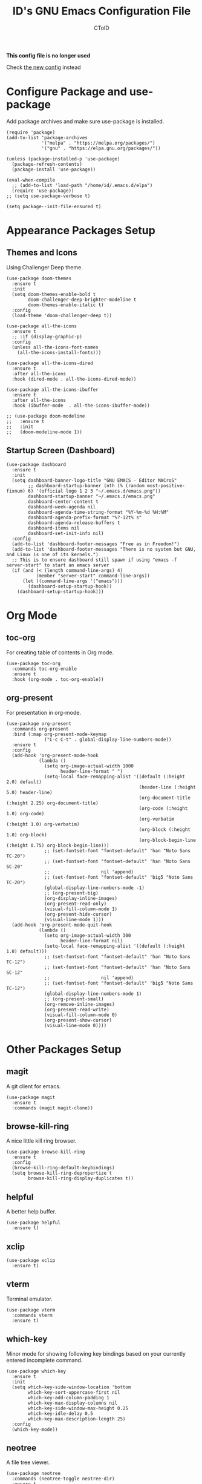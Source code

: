 #+TITLE: ID's GNU Emacs Configuration File
#+AUTHOR: CToID
#+OPTIONS: num:nil

# This program is free software: you can redistribute it and/or modify
# it under the terms of the GNU General Public License as published by
# the Free Software Foundation, either version 3 of the License, or
# (at your option) any later version.

# This program is distributed in the hope that it will be useful,
# but WITHOUT ANY WARRANTY; without even the implied warranty of
# MERCHANTABILITY or FITNESS FOR A PARTICULAR PURPOSE.  See the
# GNU General Public License for more details.

*This config file is no longer used*

Check [[file:init.org][the new config]] instead

* Table of Contents                                            :TOC:noexport:
- [[#configure-package-and-use-package][Configure Package and use-package]]
- [[#appearance-packages-setup][Appearance Packages Setup]]
  - [[#themes-and-icons][Themes and Icons]]
  - [[#startup-screen-dashboard][Startup Screen (Dashboard)]]
- [[#org-mode][Org Mode]]
  - [[#toc-org][toc-org]]
  - [[#org-present][org-present]]
- [[#other-packages-setup][Other Packages Setup]]
  - [[#magit][magit]]
  - [[#browse-kill-ring][browse-kill-ring]]
  - [[#helpful][helpful]]
  - [[#xclip][xclip]]
  - [[#vterm][vterm]]
  - [[#which-key][which-key]]
  - [[#neotree][neotree]]
  - [[#recentf][recentf]]
  - [[#sudo-edit][sudo-edit]]
  - [[#highlight-indent-guides][highlight-indent-guides]]
  - [[#visual-line-mode][visual-line-mode]]
  - [[#emms][EMMS]]
  - [[#treesit-auto][treesit-auto]]
- [[#languages][Languages]]
  - [[#arduino][Arduino]]
  - [[#yaml][YAML]]
  - [[#common-lisp][Common Lisp]]
  - [[#racket][Racket]]
  - [[#markdown][Markdown]]
- [[#hooks][Hooks]]
  - [[#startup-hook][Startup Hook]]
  - [[#server-hook][Server Hook]]
  - [[#hl-line-mode-hook][hl-line-mode-hook]]
- [[#functions][Functions]]
  - [[#toggle-transparency][toggle-transparency]]
  - [[#font-and-face-settings][Font and Face Settings]]
  - [[#toggle-buffer-visibility-in-ibuffer][Toggle Buffer Visibility in ibuffer]]
  - [[#set-keys][Set Keys]]
  - [[#vterm-frame][VTerm Frame]]
  - [[#eshell-frame][Eshell Frame]]
  - [[#dired-frame][Dired Frame]]
  - [[#emms-mpv-volume-functions][EMMS MPV volume functions]]

* Configure Package and use-package
Add package archives and make sure use-package is installed.
#+begin_src elisp
(require 'package)
(add-to-list 'package-archives
             '("melpa" . "https://melpa.org/packages/")
             '("gnu" . "https://elpa.gnu.org/packages/"))

(unless (package-installed-p 'use-package)
  (package-refresh-contents)
  (package-install 'use-package))

(eval-when-compile
  ;; (add-to-list 'load-path "/home/id/.emacs.d/elpa")
  (require 'use-package))
;; (setq use-package-verbose t)

(setq package--init-file-ensured t)
#+end_src

* COMMENT Gcmh Setup
the Garbage Collector Magic Hack package will adjust garbage collection interference, thus speeding up Emacs startup process.
#+begin_src elisp
(use-package gcmh
  :ensure t
  :config
  (gcmh-mode 1))
#+end_src

* Appearance Packages Setup
** Themes and Icons
Using Challenger Deep theme.
#+begin_src elisp
(use-package doom-themes
  :ensure t
  :init
  (setq doom-themes-enable-bold t
        doom-challenger-deep-brighter-modeline t
        doom-themes-enable-italic t)
  :config
  (load-theme 'doom-challenger-deep t))

(use-package all-the-icons
  :ensure t
  ;; :if (display-graphic-p)
  :config
  (unless all-the-icons-font-names
    (all-the-icons-install-fonts)))

(use-package all-the-icons-dired
  :ensure t
  :after all-the-icons
  :hook (dired-mode . all-the-icons-dired-mode))

(use-package all-the-icons-ibuffer
  :ensure t
  :after all-the-icons
  :hook (ibuffer-mode  . all-the-icons-ibuffer-mode))

;; (use-package doom-modeline
;;   :ensure t
;;   :init
;;   (doom-modeline-mode 1))
#+end_src

** Startup Screen (Dashboard)
#+begin_src elisp
(use-package dashboard
  :ensure t
  :init
  (setq dashboard-banner-logo-title "GNU EMACS - Editor MACroS"
        ;; dashboard-startup-banner (nth (% (random most-positive-fixnum) 6) '(official logo 1 2 3 "~/.emacs.d/emacs.png"))
        dashboard-startup-banner "~/.emacs.d/emacs.png"
        dashboard-center-content t
        dashboard-week-agenda nil
        dashboard-agenda-time-string-format "%Y-%m-%d %H:%M"
        dashboard-agenda-prefix-format "%?-12t% s"
        dashboard-agenda-release-buffers t
        dashboard-items nil
        dashboard-set-init-info nil)
  :config
  (add-to-list 'dashboard-footer-messages "Free as in Freedom!")
  (add-to-list 'dashboard-footer-messages "There is no system but GNU, and Linux is one of its kernels.")
  ;; This is to ensure dashboard still spawn if using "emacs -f server-start" to start an emacs server
  (if (and (< (length command-line-args) 4)
           (member "server-start" command-line-args))
      (let ((command-line-args '("emacs")))
        (dashboard-setup-startup-hook))
    (dashboard-setup-startup-hook)))
#+end_src

* COMMENT Key bindings packages setup
** General
For binding leader keys.
#+begin_src elisp
(use-package general
  :ensure t
  :config
  (general-evil-setup t))
#+end_src

** Evil Mode
An extensible "vim" layer for Emacs.
#+begin_src elisp
(use-package evil
  :ensure t
  :init
  (setq evil-want-C-u-scroll t
        evil-want-integration t
        evil-want-keybinding nil
        evil-want-minibuffer t)
  :config
  (evil-mode 1))
#+end_src

*** evil-collection
Evil mode extesions for many other modes
#+begin_src elisp
(use-package evil-collection
  :after evil
  :ensure t
  :config
  (evil-collection-init))
#+end_src

*** evil-mc
Multi cursors implementation for evil-mode
#+begin_src elisp
(use-package evil-mc
  :commands (evil-mc-mode) 
  :ensure t)
#+end_src

* Org Mode
** toc-org
For creating table of contents in Org mode.
#+begin_src elisp 
(use-package toc-org
  :commands toc-org-enable
  :ensure t
  :hook (org-mode . toc-org-enable))
#+end_src

** org-present
For presentation in org-mode.
#+begin_src elisp
(use-package org-present
  :commands org-present
  :bind (:map org-present-mode-keymap
              ("C-c C-t" . global-display-line-numbers-mode))
  :ensure t
  :config
  (add-hook 'org-present-mode-hook
            (lambda ()
              (setq org-image-actual-width 1000
                    header-line-format " ")
              (setq-local face-remapping-alist '((default (:height 2.0) default)
                                                 (header-line (:height 5.0) header-line)
                                                 (org-document-title (:height 2.25) org-document-title)
                                                 (org-code (:height 1.0) org-code)
                                                 (org-verbatim (:height 1.0) org-verbatim)
                                                 (org-block (:height 1.0) org-block)
                                                 (org-block-begin-line (:height 0.75) org-block-begin-line)))
              ;; (set-fontset-font "fontset-default" 'han "Noto Sans TC-20")
              ;; (set-fontset-font "fontset-default" 'han "Noto Sans SC-20"
              ;;                   nil 'append)
              ;; (set-fontset-font "fontset-default" 'big5 "Noto Sans TC-20")
              (global-display-line-numbers-mode -1)
              ;; (org-present-big)
              (org-display-inline-images)
              (org-present-read-only)
              (visual-fill-column-mode 1)
              (org-present-hide-cursor)
              (visual-line-mode 1)))
  (add-hook 'org-present-mode-quit-hook
            (lambda ()
              (setq org-image-actual-width 300
                    header-line-format nil)
              (setq-local face-remapping-alist '((default (:height 1.0) default)))
              ;; (set-fontset-font "fontset-default" 'han "Noto Sans TC-12")
              ;; (set-fontset-font "fontset-default" 'han "Noto Sans SC-12"
              ;;                   nil 'append)
              ;; (set-fontset-font "fontset-default" 'big5 "Noto Sans TC-12")
              (global-display-line-numbers-mode 1)
              ;; (org-present-small)
              (org-remove-inline-images)
              (org-present-read-write)
              (visual-fill-column-mode 0)
              (org-present-show-cursor)
              (visual-line-mode 0))))
#+end_src

* Other Packages Setup
** magit
A git client for emacs.
#+begin_src elisp
(use-package magit
  :ensure t
  :commands (magit magit-clone))
#+end_src

** browse-kill-ring
A nice little kill ring browser.
#+begin_src elisp
(use-package browse-kill-ring
  :ensure t
  :config
  (browse-kill-ring-default-keybindings)
  (setq browse-kill-ring-depropertize t
        browse-kill-ring-display-duplicates t))
#+end_src

** helpful
A better help buffer.
#+begin_src elisp
(use-package helpful
  :ensure t)
#+end_src

** xclip
#+begin_src elisp
(use-package xclip
  :ensure t)
#+end_src

** vterm
Terminal emulator.
#+begin_src elisp
(use-package vterm
  :commands vterm
  :ensure t)
#+end_src

** COMMENT undo-tree
An undo system to work with Evil.
#+begin_src elisp
(use-package undo-tree
  :after evil
  :ensure t
  :init
  (setq undo-tree-history-directory-alist '(("." . "~/.emacs.d/undo_tree")))
  :config
  (evil-set-undo-system 'undo-tree)
  (global-undo-tree-mode 1))
#+end_src

** which-key
Minor mode for showing following key bindings based on your currently entered incomplete command.
#+begin_src elisp
(use-package which-key
  :ensure t
  :init
  (setq which-key-side-window-location 'bottom
        which-key-sort-uppercase-first nil
        which-key-add-column-padding 1
        which-key-max-display-columns nil
        which-key-side-window-max-height 0.25
        which-key-idle-delay 0.5
        which-key-max-description-length 25)
  :config
  (which-key-mode))
#+end_src

** neotree
A file tree viewer.
#+begin_src elisp
(use-package neotree
  :commands (neotree-toggle neotree-dir)
  :ensure t
  :config
  (setq neo-smart-open t
        neo-window-width 30
        neo-window-fixed-size nil
        neo-theme (if (display-graphic-p) 'icons 'arrow)
        inhibit-compacting-font-caches t))
#+end_src

** recentf
For showing recently open files.
#+begin_src elisp
(use-package recentf
  :init
  (setq recentf-max-menu-items 10
        recentf-max-saved-items 10)
  (add-to-list 'recentf-exclude "\\.last\\'")
  :config
  (recentf-mode 1))
#+end_src

** sudo-edit
For editing a file in sudo.
#+begin_src elisp
(use-package sudo-edit
  :commands (sudo-edit)
  :ensure t
  :config
  (sudo-edit-indicator-mode 1))
#+end_src

** highlight-indent-guides
For highlighting indentation levels.
#+begin_src elisp
(use-package highlight-indent-guides
  :commands (highlight-indent-guides-mode)
  :ensure t
  :config
  (setq highlight-indent-guides-method 'column
        highlight-indent-guides-responsive 'top))
#+end_src

** visual-line-mode
A package to make org-present looks better.
#+begin_src elisp
(use-package visual-fill-column
  :after org-present
  :ensure t
  :init
  (setq visual-fill-column-width 225
        visual-fill-column-center-text t))
#+end_src

** EMMS
Just EMMS.
#+begin_src elisp
(use-package emms
  :ensure t
  :config
  (emms-all)
  (setq emms-player-list '(emms-player-mpv)
        emms-info-functions '(emms-info-native)
        emms-volume-change-function #'emms-volume-mpv-change)
  :bind (("C-c m p" . emms-pause)
         ("C-c m +" . emms-volume-mode-plus)
         ("C-c m -" . emms-volume-mode-minus)))
#+end_src

** treesit-auto
A package for easier use of tree sitter library.
#+begin_src elisp
(use-package treesit-auto
  :ensure t
  :init
  :config
  (setq treesit-auto-install 'prompt)
  (global-treesit-auto-mode))
#+end_src

* Languages
** COMMENT LSP
*** Eglot
#+begin_src elisp
(use-package eglot
  :config
  (add-hook 'haskell-mode-hook 'eglot-ensure)
  (setq-default eglot-workspace-configuration
                '((haskell (plugin (stan (globalOn . :json-false))))))
  :custom
  (eglot-autoshutdown t)
  (eglot-confire-server-initiated-edits nil))
#+end_src

** Arduino
*** arduino-mode
#+begin_src elisp
(use-package arduino-mode
  :mode "\\.ino\\'"
  :ensure t)
#+end_src

** COMMENT Rust
*** rust-mode
#+begin_src elisp
(use-package rust-mode
  :mode "\\.rs\\'"
  :ensure t)
#+end_src

** COMMENT VimScript
*** vimrc-mode
#+begin_src elisp
(use-package vimrc-mode
  :mode "\\.vim\\'"
  :ensure t)
#+end_src

** YAML
*** yaml-mode
#+begin_src elisp
(use-package yaml-mode
  :mode "\\.yml\\'"
  :ensure t)
#+end_src

** Common Lisp
*** Sly
newer SLIME.
#+begin_src elisp
(use-package sly
  :commands (sly)
  :ensure t
  :init
  (setq inferior-lisp-program "sbcl"))
#+end_src
*** COMMENT SLIME
For Common Lisp.
#+begin_src elisp
(use-package slime
  :commands (slime)
  :ensure t
  :init
  (setq inferior-lisp-program "sbcl"))
#+end_src

** Racket
*** racket-mode
#+begin_src elisp
(use-package racket-mode
  :ensure t
  :mode "\\.rkt\\'")
#+end_src

** Markdown
*** markdown-mode
#+begin_src elisp
(use-package markdown-mode
  :mode "\\.md\\'")
#+end_src

** COMMENT Haskell
*** haskell-mode
#+begin_src elisp
(use-package haskell-mode
  :ensure t
  :mode "\\.hs\\'")
#+end_src
* COMMENT Key Bindings Setup
Use these with Evil mode.
** Leader key
#+begin_src elisp
(nvmap :prefix "SPC"
#+end_src

** Buffer controls
#+begin_src elisp
  "b c" '(kill-current-buffer :which-key "Close current buffer")
  "b C" '(kill-buffer :which-key "Close buffer")
  "b h" '(previous-buffer :which-key "Previous buffer")
  "b l" '(next-buffer :which-key "Next buffer")
  "b s" '(switch-to-buffer :which-key "Switch to buffer")
  "b r" '(revert-buffer :whitch_key "Revert buffer")
#+end_src

** Window controls
#+begin_src elisp
  "w c" '(delete-window :which-key "Close current window")
  "w C" '(delete-other-windows :which-key "Close other windows")
  "w s" '(split-window-right :which-key "Split window Horizontally")
  "w v" '(split-window-below :which-key "Split window Vertically")
  "w h" '(windmove-left :which-key "Window left")
  "w j" '(windmove-down :which-key "Window down")
  "w k" '(windmove-up :which-key "Window up")
  "w l" '(windmove-right :which-key "Window right")
  "w b" '(balance-windows :which-key "Balance windows")
  "w H" '(shrink-window-horizontally :which-key "Shrink horizontal window")
  "w J" '(enlarge-window :which-key "Enlarge window")
  "w K" '(shrink-window :which-key "Shrink vertical window")
  "w L" '(enlarge-window-horizontally :which-key "Enlarge horizontal window")
#+end_src

** File actions
#+begin_src elisp
  "f r" '(recentf-open-files :which-key "Open recent file list")
  "f s" '(sudo-edit :which-key "Open/Edit file as sudo")
  "n t" '(neotree-toggle :which-key "Toggle neotree file viewer")
  "n d" '(neotree-dir :whick-key "Open directory in neotree")
#+end_src

** Org actions
#+begin_src elisp
  ;; "o s" '(org-insert-structure-template :which-key "Insert Org structure")
  "o t c" '(org-table-create :which-key "Create Org table")
  "o a" '(org-agenda :which-key "Open Org agenda view")
  "o t t" '(org-table-toggle-coordinate-overlays :which-key "Toggle Org table coordinates")
#+end_src

** Emms actions
#+begin_src elisp
  "m p" '(emms-pause :which-key "Play/Pause emms")
  "m m" '(emms :which-key "Open emms")
  "m f" '(emms-seek-forward :which-key "Emms seek forward")
  "m b" '(emms-seek-backward :which-key "Emms seek backward")
  "m -" '(emms-player-mpv-lower-volume :which-key "Lower volume")
  "m =" '(emms-player-mpv-raise-volume :which-key "Raise volume")
  "m r" '(emms-toggle-repeat-track :which-key "Toggle repeat track")
  "m R" '(emms-toggle-repeat-playlist :which-key "Toggle repeat playlist")
  "m l" '(emms-next :which-key "Next track")
  "m h" '(emms-previous :which-key "Previous track")
  "m a u" '(emms-add-url :which-key "Add URL to playlist")
  "m a f" '(emms-add-file :which-key "Add a file to playlist")
  "m t v" '(emms-mpv-toggle-video :which-key "Toggle to play video or not")
#+end_src

** Emacs actions
#+begin_src elisp
  "E r c" '((lambda () (interactive)
                (load-file "~/.emacs.d/init.el"))
              :which-key "Reload emacs config")
  "E t t" '(toggle-truncate-lines :which-key "Toggle truncate lines")
  "E t m" '(menu-bar-mode :which-key "Toggle menu bar")
  "E t c" '(evil-mc-mode :which-key "Toggle Multi cursors mode")
  "E t g" '(highlight-indent-guides-mode :which-key "Toggle indentation guides")
  "E t w" '(whitespace-mode :which-key "Toggle whitespace mode"))
#+end_src

* Hooks
** Startup Hook
#+begin_src elisp
(add-hook 'emacs-startup-hook
          (lambda ()
            (require 'ibuf-ext)
            (setq file-name-handler-alist temp-alist
                  frame-title-format "%b - GNU Emacs"
                  elfeed-db nil
                  gc-cons-threshold (* 32 1024 1024)
                  gc-cons-percentage 0.25
                  default-input-method "chinese-array30"
                  org-default-notes-file (locate-user-emacs-file "notes.org")
                  initial-buffer-choice (lambda () (get-buffer-create "*dashboard*")))
            (setq-default python-indent-offset 2
                          rust-indent-offset 2
                          css-indent-offset 2
                          js-indent-level 2
                          standard-indent 2
                          perl-indent-level 2)
            (defalias 'perl-mode 'cperl-mode)
            ;; (add-to-list 'ibuffer-never-show-predicates "^\\*")
            (add-hook 'org-mode-hook 'org-indent-mode)
            (add-hook 'ibuffer-mode-hook
                      (lambda ()
                        (ibuffer-switch-to-saved-filter-groups "customized")))
            (add-hook 'image-mode-new-window-functions
                      (lambda (arg)
                        (display-line-numbers-mode -1)))
            (add-hook 'xwidget-webkit-mode-hook
                      (lambda ()
                        (display-line-numbers-mode -1)))
            (ido-mode t)
            (set-default-coding-systems 'utf-8)
            (set-fonts)
            (set-keys)
            (package-initialize)))
#+end_src

** Server Hook
Set fonts again after spawning a frame.
#+begin_src elisp
(add-hook 'server-after-make-frame-hook
          (lambda ()
            (set-fonts)
            (if (equal (buffer-name) "*dashboard*")
                (revert-buffer))))
#+end_src

** hl-line-mode-hook
#+begin_src elisp
(add-hook 'hl-line-mode-hook
          (lambda ()
            (if hl-line-mode
                (set-face-attribute 'line-number-current-line nil
                                    :inherit 'hl-line)
              (set-face-attribute 'line-number-current-line nil
                                  :inherit 'default))))
#+end_src

* Functions
** toggle-transparency
#+begin_src elisp
(defun toggle-transparency ()
  (interactive)
  (let ((alpha (frame-parameter nil 'alpha)))
    (set-frame-parameter
     nil 'alpha
     (if (eql (cond ((numberp alpha) alpha)
                    ((numberp (cdr alpha)) (cdr alpha))
                    ((numberp (cadr alpha)) (cadr alpha)))
              100)
         '(90 . 75) '(100 . 100)))))
#+end_src

** Font and Face Settings
#+begin_src elisp
(defun set-fonts ()
  (set-fontset-font "fontset-default" 'han (font-spec :family "HanaMinA"))
  (set-fontset-font "fontset-default" 'han (font-spec :family "HanaMinB")
                    nil 'append)
  (set-fontset-font "fontset-default" 'han (font-spec :family "Noto Sans TC")
                    nil 'append)
  (set-fontset-font "fontset-default" 'han (font-spec :family "Noto Sans SC")
                    nil 'append)
  (set-fontset-font "fontset-default" 'big5 (font-spec :family "HanaMinA"))
  (set-fontset-font "fontset-default" 'big5 (font-spec :family "HanaMinB")
                    nil 'append)
  (set-fontset-font "fontset-default" 'big5 (font-spec :family "Noto Sans TC")
                    nil 'append)
  (set-fontset-font "fontset-default" 'kana (font-spec :family "Noto Sans JP"))
  (set-fontset-font "fontset-default" 'symbol (font-spec :family "IBMPlexMono"))
  (set-fontset-font "fontset-default" 'symbol (font-spec :family "Noto Sans Mono")
                    nil 'append)
  ;; 設定縮放字型，或是增加行高二選一
  (let ((scale (- (/ 22.0 24) (expt 10 -10)))
        (another-scale 0.94))
    (setq face-font-rescale-alist `(("Noto Sans SC" . ,another-scale)
                                    ("Noto Sans TC" . ,another-scale)
                                    ("Noto Sans JP" . ,another-scale)
                                    ("Noto Sans Mono" . 0.92))))
  ;; default-text-properties '(line-spacing 0.1 line-height 1.25)
  ;; (setq default-text-properties '(line-height 24))
  (let ((font-height 140))
    (set-face-attribute 'default nil
                        :family "IBMPlexMono"
                        :height font-height)
    (set-face-attribute 'variable-pitch nil
                        :family "IBMPlexSans")
    (set-face-attribute 'fixed-pitch nil
                        :family "IBMPlexMono")
    (set-face-attribute 'dashboard-items-face nil
                        :height font-height)
    (set-face-attribute 'header-line nil
                        :inherit nil)
    (set-face-attribute 'line-number-current-line nil
                        :inherit 'default)
    (set-face-attribute 'org-default nil
                        :family "Noto Sans TC")
    (when (or (equal (face-attribute 'default :family)
                     "IBM Plex Mono")
              (equal (face-attribute 'default :family)
                     "IBMPlexMono"))
      (set-face-attribute 'line-number nil
                          :slant 'normal
                          :weight 'normal)
      (set-face-attribute 'line-number-current-line nil
                          :slant 'normal
                          :weight 'semi-bold)
      (set-face-attribute 'dashboard-banner-logo-title nil
                          :weight 'bold)
      (set-face-attribute 'dashboard-footer nil
                          :slant 'italic)
      (set-face-attribute 'font-lock-comment-face nil
                          :slant 'italic)))
  (dolist (face '((org-level-1 1.3 bold)
                  (org-level-2 1.2 bold)
                  (org-level-3 1.15 semi-bold)
                  (org-level-4 1.1 semi-bold)
                  (org-level-5 1.05 semi-bold)
                  (org-level-6 1.0 normal)
                  (org-level-7 1.0 normal)
                  (org-level-8 1.0 normal)))
    (set-face-attribute (car face) nil
                        :family "IBMPlexMono"
                        :height (cadr face)
                        :weight (caddr face))))
#+end_src

** Toggle Buffer Visibility in ibuffer
Show/Hide buffers start with * in ibuffer.
#+begin_src elisp
(defun toggle-ibuffer-visibility ()
  (interactive)
  (if ibuffer-never-show-predicates
      (setq ibuffer-never-show-predicates nil)
    (add-to-list 'ibuffer-never-show-predicates "^\\*"))
  (ibuffer-update nil t))
#+end_src

** Set Keys
#+begin_src elisp
(defun set-keys ()
  (global-set-key (kbd "<C-wheel-up>") 'text-scale-increase)
  (global-set-key (kbd "<C-wheel-down>") 'text-scale-decrease)
  (global-set-key (kbd "C-x C-r") 'recentf-open-files)
  (global-set-key (kbd "C-M-=") 'count-words)
  (global-set-key (kbd "C-x C-b") 'ibuffer)
  (global-set-key (kbd "C-x M-n") 'neotree-toggle)
  (global-set-key (kbd "C-y") 'clipboard-yank)
  (global-set-key (kbd "C-w") 'clipboard-kill-region)
  (global-set-key (kbd "M-w") 'clipboard-kill-ring-save)
  (global-set-key (kbd "C-M-z") 'isearch-yank-until-char)
  (global-set-key (kbd "M-z") 'zap-up-to-char)
  (global-set-key (kbd "C-z") 'zap-to-char)
  (global-set-key (kbd "M-p") 'scroll-down-line)
  (global-set-key (kbd "M-n") 'scroll-up-line)
  (global-set-key (kbd "C-c c") 'org-capture))
  ;; (define-key ibuffer-mode-map "i" 'toggle-ibuffer-visibility))
#+end_src

** VTerm Frame
This function is for spawning a VTerm frame from Qtile keybindings,
the frame will be killed if the VTerm buffer is closed.
#+begin_src elisp
(defun make-vterm-frame ()
  (with-current-buffer (vterm t)
    (add-hook 'kill-buffer-hook
              'delete-frame
              0 t)))
#+end_src

** Eshell Frame
#+begin_src elisp
(defun make-eshell-frame ()
  (with-current-buffer (eshell t)
    (add-hook 'kill-buffer-hook
              'delete-frame
              0 t)))
#+end_src

** Dired Frame
This will prompt user for a directory name, and open it with dired.
#+begin_src elisp
(defun make-dired-frame ()
  "This will prompt user for a directory, and open that directory
 in dired in a new created frame."
  (let ((dir-path (replace-regexp-in-string "\n$"
                                            ""
                                            (shell-command-to-string "/bin/ls -d */ .*/|\
 dmenu -i\
 -p 'Please enter a directory path: '\
 -fn 'IBMPlexMono-14'\
 -sb '#478062'"))))
    (if (= (length dir-path) 0)
        (delete-frame)
      (condition-case nil
          (dired dir-path)
        (error nil)))))
#+end_src

** EMMS MPV volume functions
#+begin_src elisp
(defvar emms-volume--mpv)

(defun emms-volume--mpv-get-volume ()
  (emms-player-mpv-cmd '(get_property volume)
                       (lambda (vol err)
                         (setq emms-volume--mpv (truncate vol)))))

(defun emms-volume-mpv-change (amount)
  (unless (boundp 'emms-volume--mpv)
    (emms-volume--mpv-get-volume))
  (let* ((cur-vol emms-volume--mpv)
         (new-vol (+ amount cur-vol)))
    (cond ((> new-vol 100)
           (setq new-vol 100))
          ((< new-vol 0)
           (setq new-vol 0))
          (t nil))
    (setq emms-volume--mpv new-vol)
    (emms-player-mpv-cmd `(set_property volume ,new-vol))
    (message (format "Volume: %s" new-vol))))
#+end_src
